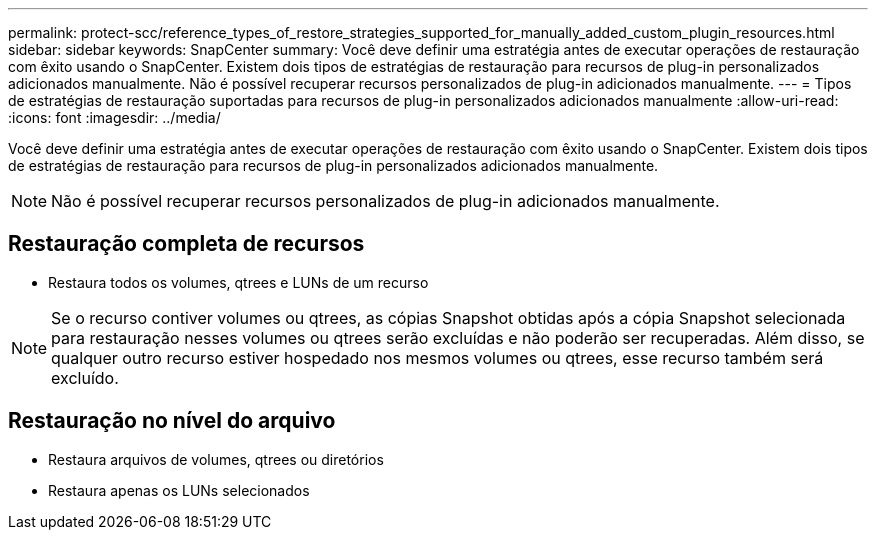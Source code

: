 ---
permalink: protect-scc/reference_types_of_restore_strategies_supported_for_manually_added_custom_plugin_resources.html 
sidebar: sidebar 
keywords: SnapCenter 
summary: Você deve definir uma estratégia antes de executar operações de restauração com êxito usando o SnapCenter. Existem dois tipos de estratégias de restauração para recursos de plug-in personalizados adicionados manualmente. Não é possível recuperar recursos personalizados de plug-in adicionados manualmente. 
---
= Tipos de estratégias de restauração suportadas para recursos de plug-in personalizados adicionados manualmente
:allow-uri-read: 
:icons: font
:imagesdir: ../media/


[role="lead"]
Você deve definir uma estratégia antes de executar operações de restauração com êxito usando o SnapCenter. Existem dois tipos de estratégias de restauração para recursos de plug-in personalizados adicionados manualmente.


NOTE: Não é possível recuperar recursos personalizados de plug-in adicionados manualmente.



== Restauração completa de recursos

* Restaura todos os volumes, qtrees e LUNs de um recurso



NOTE: Se o recurso contiver volumes ou qtrees, as cópias Snapshot obtidas após a cópia Snapshot selecionada para restauração nesses volumes ou qtrees serão excluídas e não poderão ser recuperadas. Além disso, se qualquer outro recurso estiver hospedado nos mesmos volumes ou qtrees, esse recurso também será excluído.



== Restauração no nível do arquivo

* Restaura arquivos de volumes, qtrees ou diretórios
* Restaura apenas os LUNs selecionados

